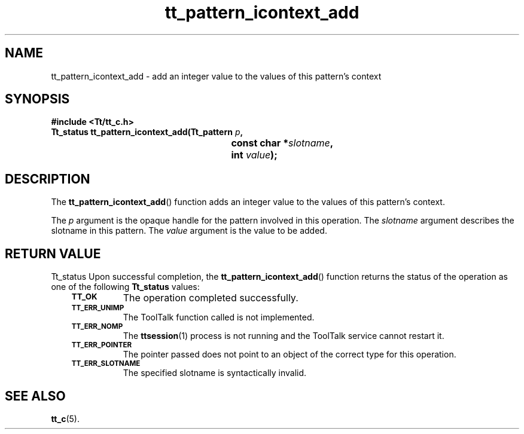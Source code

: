 .de Lc
.\" version of .LI that emboldens its argument
.TP \\n()Jn
\s-1\f3\\$1\f1\s+1
..
.TH tt_pattern_icontext_add 3 "1 March 1996" "ToolTalk 1.3" "ToolTalk Functions"
.BH "1 March 1996"
.\" CDE Common Source Format, Version 1.0.0
.\" (c) Copyright 1993, 1994 Hewlett-Packard Company
.\" (c) Copyright 1993, 1994 International Business Machines Corp.
.\" (c) Copyright 1993, 1994 Sun Microsystems, Inc.
.\" (c) Copyright 1993, 1994 Novell, Inc.
.IX "tt_pattern_icontext_add.3" "" "tt_pattern_icontext_add.3" "" 
.SH NAME
tt_pattern_icontext_add \- add an integer value to the values of this pattern's context
.SH SYNOPSIS
.ft 3
.nf
#include <Tt/tt_c.h>
.sp 0.5v
.ta \w'Tt_status tt_pattern_icontext_add('u
Tt_status tt_pattern_icontext_add(Tt_pattern \f2p\fP,
	const char *\f2slotname\fP,
	int \f2value\fP);
.PP
.fi
.SH DESCRIPTION
The
.BR tt_pattern_icontext_add (\|)
function
adds an integer value to the values of this pattern's context.
.PP
The
.I p
argument is the opaque handle for the pattern involved in this operation.
The
.I slotname
argument describes the slotname in this pattern.
The
.I value
argument is the value to be added.
.SH "RETURN VALUE"
Tt_status
Upon successful completion, the
.BR tt_pattern_icontext_add (\|)
function returns the status of the operation as one of the following
.B Tt_status
values:
.PP
.RS 3
.nr )J 8
.Lc TT_OK
The operation completed successfully.
.Lc TT_ERR_UNIMP
.br
The ToolTalk function called is not implemented.
.Lc TT_ERR_NOMP
.br
The
.BR ttsession (1)
process is not running and the ToolTalk service cannot restart it.
.Lc TT_ERR_POINTER
.br
The pointer passed does not point to an object of
the correct type for this operation.
.Lc TT_ERR_SLOTNAME
.br
The specified slotname is syntactically invalid.
.PP
.RE
.nr )J 0
.SH "SEE ALSO"
.na
.BR tt_c (5).
